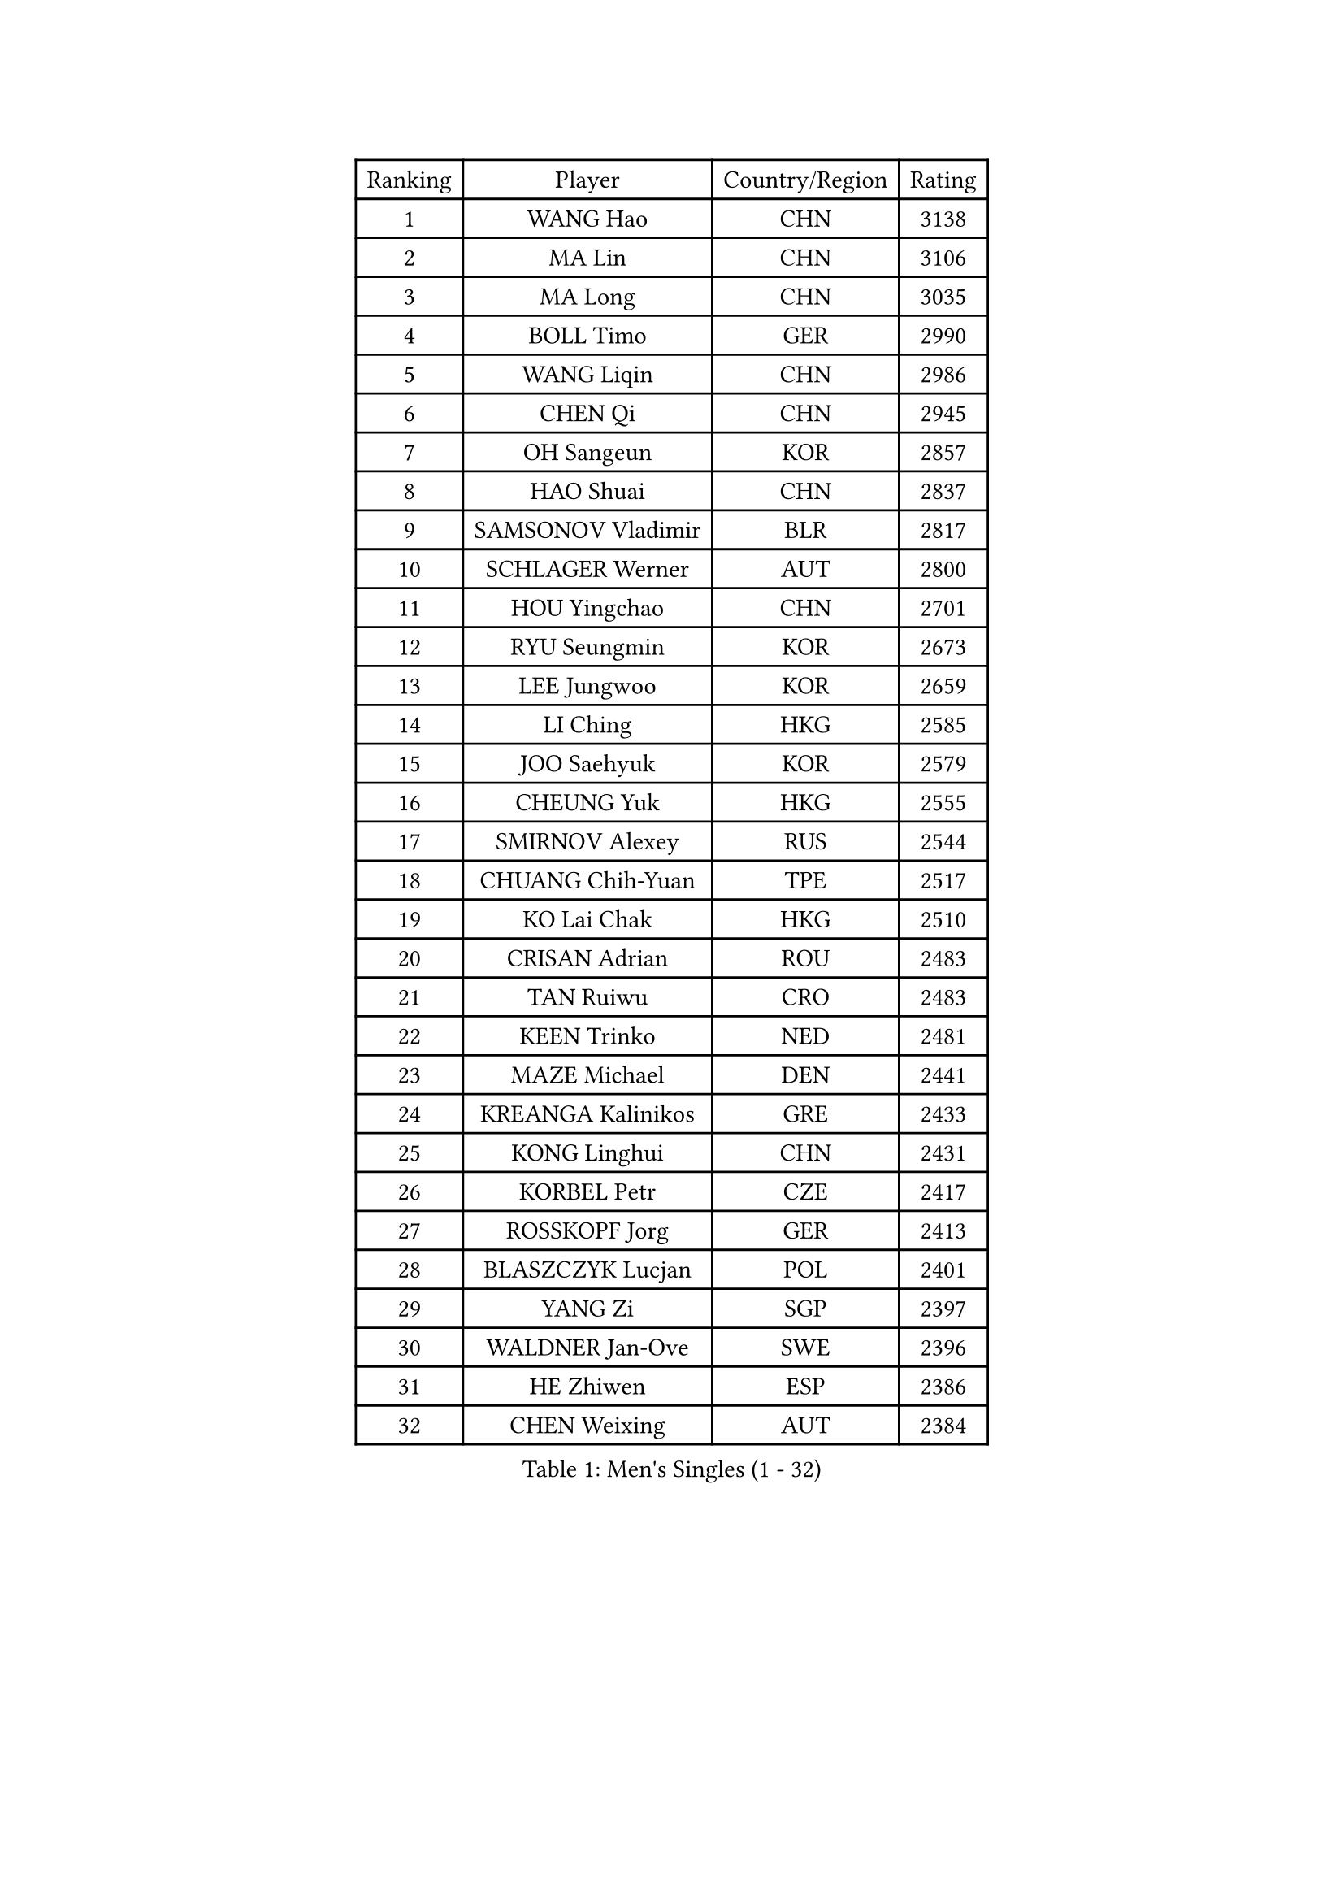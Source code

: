 
#set text(font: ("Courier New", "NSimSun"))
#figure(
  caption: "Men's Singles (1 - 32)",
    table(
      columns: 4,
      [Ranking], [Player], [Country/Region], [Rating],
      [1], [WANG Hao], [CHN], [3138],
      [2], [MA Lin], [CHN], [3106],
      [3], [MA Long], [CHN], [3035],
      [4], [BOLL Timo], [GER], [2990],
      [5], [WANG Liqin], [CHN], [2986],
      [6], [CHEN Qi], [CHN], [2945],
      [7], [OH Sangeun], [KOR], [2857],
      [8], [HAO Shuai], [CHN], [2837],
      [9], [SAMSONOV Vladimir], [BLR], [2817],
      [10], [SCHLAGER Werner], [AUT], [2800],
      [11], [HOU Yingchao], [CHN], [2701],
      [12], [RYU Seungmin], [KOR], [2673],
      [13], [LEE Jungwoo], [KOR], [2659],
      [14], [LI Ching], [HKG], [2585],
      [15], [JOO Saehyuk], [KOR], [2579],
      [16], [CHEUNG Yuk], [HKG], [2555],
      [17], [SMIRNOV Alexey], [RUS], [2544],
      [18], [CHUANG Chih-Yuan], [TPE], [2517],
      [19], [KO Lai Chak], [HKG], [2510],
      [20], [CRISAN Adrian], [ROU], [2483],
      [21], [TAN Ruiwu], [CRO], [2483],
      [22], [KEEN Trinko], [NED], [2481],
      [23], [MAZE Michael], [DEN], [2441],
      [24], [KREANGA Kalinikos], [GRE], [2433],
      [25], [KONG Linghui], [CHN], [2431],
      [26], [KORBEL Petr], [CZE], [2417],
      [27], [ROSSKOPF Jorg], [GER], [2413],
      [28], [BLASZCZYK Lucjan], [POL], [2401],
      [29], [YANG Zi], [SGP], [2397],
      [30], [WALDNER Jan-Ove], [SWE], [2396],
      [31], [HE Zhiwen], [ESP], [2386],
      [32], [CHEN Weixing], [AUT], [2384],
    )
  )#pagebreak()

#set text(font: ("Courier New", "NSimSun"))
#figure(
  caption: "Men's Singles (33 - 64)",
    table(
      columns: 4,
      [Ranking], [Player], [Country/Region], [Rating],
      [33], [ELOI Damien], [FRA], [2352],
      [34], [KAN Yo], [JPN], [2343],
      [35], [MATSUSHITA Koji], [JPN], [2332],
      [36], [YANG Min], [ITA], [2307],
      [37], [TANG Peng], [HKG], [2306],
      [38], [FILIMON Andrei], [ROU], [2302],
      [39], [KARAKASEVIC Aleksandar], [SRB], [2299],
      [40], [YOON Jaeyoung], [KOR], [2297],
      [41], [PRIMORAC Zoran], [CRO], [2291],
      [42], [LUNDQVIST Jens], [SWE], [2291],
      [43], [GAO Ning], [SGP], [2290],
      [44], [SAIVE Philippe], [BEL], [2287],
      [45], [SAIVE Jean-Michel], [BEL], [2286],
      [46], [CHANG Yen-Shu], [TPE], [2268],
      [47], [CHILA Patrick], [FRA], [2267],
      [48], [TOKIC Bojan], [SLO], [2267],
      [49], [ZHANG Chao], [CHN], [2263],
      [50], [#text(gray, "FENG Zhe")], [BUL], [2263],
      [51], [QIU Yike], [CHN], [2260],
      [52], [LIM Jaehyun], [KOR], [2257],
      [53], [YOSHIDA Kaii], [JPN], [2245],
      [54], [LIN Ju], [DOM], [2243],
      [55], [JIANG Tianyi], [HKG], [2239],
      [56], [ACHANTA Sharath Kamal], [IND], [2235],
      [57], [MIZUTANI Jun], [JPN], [2224],
      [58], [SUSS Christian], [GER], [2223],
      [59], [KUZMIN Fedor], [RUS], [2221],
      [60], [KISHIKAWA Seiya], [JPN], [2211],
      [61], [OVTCHAROV Dimitrij], [GER], [2209],
      [62], [GARDOS Robert], [AUT], [2207],
      [63], [PERSSON Jorgen], [SWE], [2205],
      [64], [STEGER Bastian], [GER], [2198],
    )
  )#pagebreak()

#set text(font: ("Courier New", "NSimSun"))
#figure(
  caption: "Men's Singles (65 - 96)",
    table(
      columns: 4,
      [Ranking], [Player], [Country/Region], [Rating],
      [65], [MAZUNOV Dmitry], [RUS], [2197],
      [66], [APOLONIA Tiago], [POR], [2192],
      [67], [LEE Jinkwon], [KOR], [2190],
      [68], [BENTSEN Allan], [DEN], [2188],
      [69], [PAZSY Ferenc], [HUN], [2187],
      [70], [LEGOUT Christophe], [FRA], [2180],
      [71], [SHMYREV Maxim], [RUS], [2179],
      [72], [TAKAKIWA Taku], [JPN], [2174],
      [73], [MONTEIRO Thiago], [BRA], [2170],
      [74], [CHIANG Peng-Lung], [TPE], [2167],
      [75], [GERELL Par], [SWE], [2157],
      [76], [GIONIS Panagiotis], [GRE], [2156],
      [77], [TOSIC Roko], [CRO], [2155],
      [78], [KIM Hyok Bong], [PRK], [2152],
      [79], [CHTCHETININE Evgueni], [BLR], [2147],
      [80], [FRANZ Peter], [GER], [2145],
      [81], [WANG Zengyi], [POL], [2144],
      [82], [CHIANG Hung-Chieh], [TPE], [2137],
      [83], [HAN Jimin], [KOR], [2136],
      [84], [#text(gray, "MA Wenge")], [CHN], [2136],
      [85], [CHO Eonrae], [KOR], [2135],
      [86], [HAKANSSON Fredrik], [SWE], [2133],
      [87], [KIM Junghoon], [KOR], [2130],
      [88], [RI Chol Guk], [PRK], [2127],
      [89], [#text(gray, "ZHOU Bin")], [CHN], [2126],
      [90], [BOBOCICA Mihai], [ITA], [2124],
      [91], [KEINATH Thomas], [SVK], [2121],
      [92], [TORIOLA Segun], [NGR], [2109],
      [93], [PLACHY Josef], [CZE], [2107],
      [94], [LEUNG Chu Yan], [HKG], [2106],
      [95], [MONDELLO Massimiliano], [ITA], [2103],
      [96], [WANG Wei], [ESP], [2100],
    )
  )#pagebreak()

#set text(font: ("Courier New", "NSimSun"))
#figure(
  caption: "Men's Singles (97 - 128)",
    table(
      columns: 4,
      [Ranking], [Player], [Country/Region], [Rating],
      [97], [GORAK Daniel], [POL], [2099],
      [98], [VOSTES Yannick], [BEL], [2094],
      [99], [MONTEIRO Joao], [POR], [2086],
      [100], [SEREDA Peter], [SVK], [2086],
      [101], [OLEJNIK Martin], [CZE], [2083],
      [102], [MACHADO Carlos], [ESP], [2077],
      [103], [GRUJIC Slobodan], [SRB], [2076],
      [104], [ANDRIANOV Sergei], [RUS], [2071],
      [105], [MONRAD Martin], [DEN], [2070],
      [106], [FEJER-KONNERTH Zoltan], [GER], [2063],
      [107], [VYBORNY Richard], [CZE], [2059],
      [108], [#text(gray, "GUO Keli")], [CHN], [2054],
      [109], [FAZEKAS Peter], [HUN], [2054],
      [110], [ZHANG Wilson], [CAN], [2053],
      [111], [PISTEJ Lubomir], [SVK], [2046],
      [112], [#text(gray, "LENGEROV Kostadin")], [AUT], [2045],
      [113], [KUSINSKI Marcin], [POL], [2042],
      [114], [HIELSCHER Lars], [GER], [2040],
      [115], [KLASEK Marek], [CZE], [2040],
      [116], [GRIGOREV Artur], [RUS], [2040],
      [117], [MATSUMOTO Cazuo], [BRA], [2036],
      [118], [HEISTER Danny], [NED], [2034],
      [119], [KONECNY Tomas], [CZE], [2022],
      [120], [WOSIK Torben], [GER], [2021],
      [121], [DIDUKH Oleksandr], [UKR], [2019],
      [122], [BAUM Patrick], [GER], [2012],
      [123], [SVENSSON Robert], [SWE], [2011],
      [124], [CHMIEL Pawel], [POL], [2009],
      [125], [JOVER Sebastien], [FRA], [2004],
      [126], [KIM Taehoon], [KOR], [1990],
      [127], [SKACHKOV Kirill], [RUS], [1988],
      [128], [HOYAMA Hugo], [BRA], [1986],
    )
  )